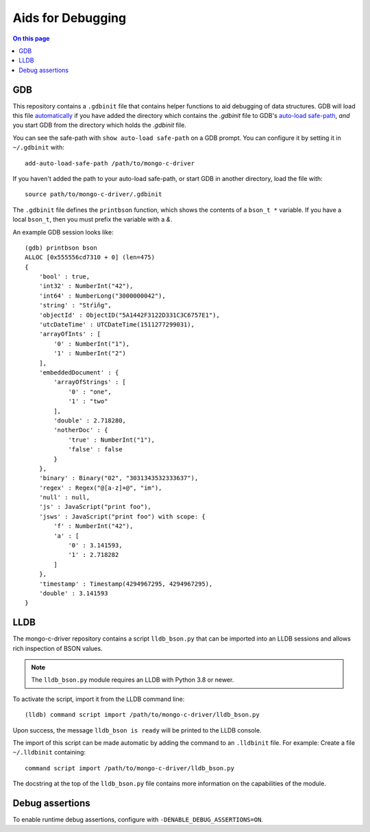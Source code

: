 .. _mongoc_debugging

Aids for Debugging
==================

.. contents:: On this page
   :local:
   :backlinks: none
   :depth: 1
   :class: singlecol

GDB
---

This repository contains a ``.gdbinit`` file that contains helper functions to
aid debugging of data structures. GDB will load this file
`automatically`_ if you have added the directory which contains the `.gdbinit` file to GDB's
`auto-load safe-path`_, *and* you start GDB from the directory which holds the `.gdbinit` file.

You can see the safe-path with ``show auto-load safe-path`` on a GDB prompt. You
can configure it by setting it in ``~/.gdbinit`` with::

  add-auto-load-safe-path /path/to/mongo-c-driver

If you haven't added the path to your auto-load safe-path, or start GDB in
another directory, load the file with::

  source path/to/mongo-c-driver/.gdbinit

The ``.gdbinit`` file defines the ``printbson`` function, which shows the contents of a ``bson_t *`` variable.
If you have a local ``bson_t``, then you must prefix the variable with a `&`.

An example GDB session looks like::

  (gdb) printbson bson
  ALLOC [0x555556cd7310 + 0] (len=475)
  {
      'bool' : true,
      'int32' : NumberInt("42"),
      'int64' : NumberLong("3000000042"),
      'string' : "Stŕìñg",
      'objectId' : ObjectID("5A1442F3122D331C3C6757E1"),
      'utcDateTime' : UTCDateTime(1511277299031),
      'arrayOfInts' : [
          '0' : NumberInt("1"),
          '1' : NumberInt("2")
      ],
      'embeddedDocument' : {
          'arrayOfStrings' : [
              '0' : "one",
              '1' : "two"
          ],
          'double' : 2.718280,
          'notherDoc' : {
              'true' : NumberInt("1"),
              'false' : false
          }
      },
      'binary' : Binary("02", "3031343532333637"),
      'regex' : Regex("@[a-z]+@", "im"),
      'null' : null,
      'js' : JavaScript("print foo"),
      'jsws' : JavaScript("print foo") with scope: {
          'f' : NumberInt("42"),
          'a' : [
              '0' : 3.141593,
              '1' : 2.718282
          ]
      },
      'timestamp' : Timestamp(4294967295, 4294967295),
      'double' : 3.141593
  }

.. _automatically: https://sourceware.org/gdb/onlinedocs/gdb/Auto_002dloading.html
.. _auto-load safe-path: https://sourceware.org/gdb/onlinedocs/gdb/Auto_002dloading-safe-path.html

LLDB
----

The mongo-c-driver repository contains a script ``lldb_bson.py`` that can be
imported into an LLDB sessions and allows rich inspection of BSON values.

.. note::

  The ``lldb_bson.py`` module requires an LLDB with Python 3.8 or newer.

To activate the script, import it from the LLDB command line::

  (lldb) command script import /path/to/mongo-c-driver/lldb_bson.py

Upon success, the message ``lldb_bson is ready`` will be printed to the LLDB
console.

The import of this script can be made automatic by adding the command to an
``.lldbinit`` file. For example: Create a file ``~/.lldbinit`` containing::

  command script import /path/to/mongo-c-driver/lldb_bson.py

The docstring at the top of the ``lldb_bson.py`` file contains more information
on the capabilities of the module.


Debug assertions
----------------

To enable runtime debug assertions, configure with ``-DENABLE_DEBUG_ASSERTIONS=ON``.

